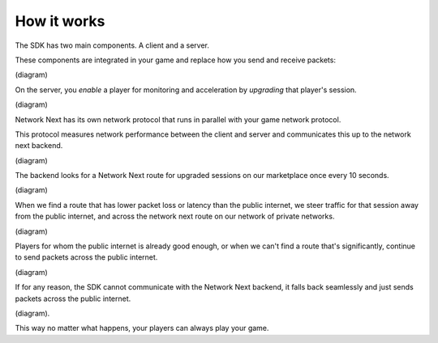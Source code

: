 
How it works
============

The SDK has two main components. A client and a server.

These components are integrated in your game and replace how you send and receive packets:

(diagram)

On the server, you *enable* a player for monitoring and acceleration by *upgrading* that player's session.

(diagram)

Network Next has its own network protocol that runs in parallel with your game network protocol. 

This protocol measures network performance between the client and server and communicates this up to the network next backend.

(diagram)

The backend looks for a Network Next route for upgraded sessions on our marketplace once every 10 seconds.

(diagram)

When we find a route that has lower packet loss or latency than the public internet, we steer traffic for that session away from the public internet, and across the network next route on our network of private networks.

(diagram)

Players for whom the public internet is already good enough, or when we can't find a route that's significantly, continue to send packets across the public internet.

(diagram)

If for any reason, the SDK cannot communicate with the Network Next backend, it falls back seamlessly and just sends packets across the public internet.

(diagram).

This way no matter what happens, your players can always play your game.
